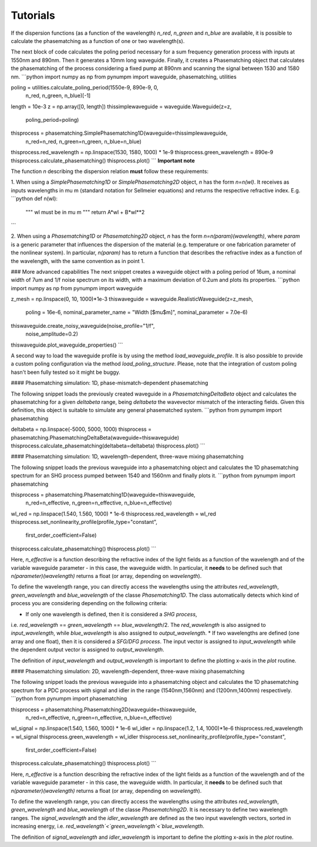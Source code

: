 Tutorials
*********

If the dispersion functions (as a function of the wavelength) `n_red`, `n_green` and `n_blue` are available, it is
possible to calculate the phasematching as a function of one or two wavelength(s).

The next block of code calculates the poling period necessary for a sum frequency generation process with inputs at
1550nm and 890nm. Then it generates a 10mm long waveguide. Finally, it creates a Phasematching object that calculates the
phasematching of the process considering a fixed pump at 890nm and scanning the signal between 1530 and 1580 nm.
```python
import numpy as np
from pynumpm import waveguide, phasematching, utilities

poling = utilities.calculate_poling_period(1550e-9, 890e-9, 0,
                                           n_red,
                                           n_green,
                                           n_blue)[-1]
length = 10e-3
z = np.array([0, length])
thissimplewaveguide = waveguide.Waveguide(z=z,
                                                poling_period=poling)
thisprocess = phasematching.SimplePhasematching1D(waveguide=thissimplewaveguide,
                                                  n_red=n_red,
                                                  n_green=n_green,
                                                  n_blue=n_blue)
thisprocess.red_wavelength = np.linspace(1530, 1580, 1000) * 1e-9
thisprocess.green_wavelength = 890e-9
thisprocess.calculate_phasematching()
thisprocess.plot()
```
**Important note**

The function `n` describing the dispersion relation **must** follow these requirements:

1. When using a `SimplePhasematching1D` or `SimplePhasematching2D` object, `n` has the form `n=n(wl)`. It receives as inputs wavelengths in
\mu m (standard notation for Sellmeier equations) and returns the respective refractive index. E.g.
```python
def n(wl):
    """
    wl must be in \mu m
    """
    return A*wl + B*wl**2
```

2. When using a `Phasematching1D` or `Phasematching2D` object, `n` has the form `n=n(param)(wavelength)`, where `param`
is a generic parameter that influences the dispersion of the material (e.g. temperature or one fabrication parameter of
the nonlinear system). In particular, `n(param)` has to return a function that describes the refractive index as a
function of the wavelength, with the same convention as in point 1.

### More advanced capabilities
The next snippet creates a waveguide object with a poling period of 16um, a nominal width of 7um and 1/f
noise spectrum on its width, with a maximum deviation of 0.2um and plots its properties.
```python
import numpy as np
from pynumpm import waveguide

z_mesh = np.linspace(0, 10, 1000)*1e-3
thiswaveguide = waveguide.RealisticWaveguide(z=z_mesh,
                                    poling = 16e-6,
                                    nominal_parameter_name = "Width [$\mu$m]",
                                    nominal_parameter = 7.0e-6)
thiswaveguide.create_noisy_waveguide(noise_profile="1/f",
                                     noise_amplitude=0.2)
thiswaveguide.plot_waveguide_properties()
```

A second way to load the waveguide profile is by using the method `load_waveguide_profile`.
It is also possible to provide a custom poling configuration via the method `load_poling_structure`.
Please, note that the integration of custom poling hasn't been fully tested so it might be buggy.

#### Phasematching simulation: 1D, phase-mismatch-dependent phasematching

The following snippet loads the previously created waveguide in a `PhasematchingDeltaBeta` object and calculates
the phasematching for a given `deltabeta` range, being `deltabeta` the wavevector mismatch of the interacting fields.
Given this definition, this object is suitable to simulate any general phasematched system.
```python
from pynumpm import phasematching

deltabeta = np.linspace(-5000, 5000, 1000)
thisprocess = phasematching.PhasematchingDeltaBeta(waveguide=thiswaveguide)
thisprocess.calculate_phasematching(deltabeta=deltabeta)
thisprocess.plot()
```

#### Phasematching simulation: 1D, wavelength-dependent, three-wave mixing phasematching

The following snippet loads the previous waveguide into a phasematching object and calculates the 1D phasematching
spectrum for an SHG process pumped between 1540 and 1560nm and finally plots it.
```python
from pynumpm import phasematching

thisprocess = phasematching.Phasematching1D(waveguide=thiswaveguide,
                                            n_red=n_effective,
                                            n_green=n_effective,
                                            n_blue=n_effective)
wl_red = np.linspace(1.540, 1.560, 1000) * 1e-6
thisprocess.red_wavelength = wl_red
thisprocess.set_nonlinearity_profile(profile_type="constant",
                                     first_order_coefficient=False)
thisprocess.calculate_phasematching()
thisprocess.plot()
```

Here, `n_effective` is a function describing the refractive index of the light fields as a function of the wavelength
and of the variable waveguide parameter - in this case, the waveguide width.
In particular, it **needs** to be defined such that `n(parameter)(wavelength)` returns a float (or array,
depending on `wavelength`).

To define the wavelength range, you can directly access the wavelengths using the attributes `red_wavelength`,
`green_wavelength` and `blue_wavelength` of the classe `Phasematching1D`.
The class automatically detects which kind of process you are considering depending on the following criteria:

* If only one wavelength is defined, then it is considered a *SHG process*,
i.e. `red_wavelength` == `green_wavelength` == `blue_wavelength`/2.
The `red_wavelength` is also assigned to `input_wavelength`, while `blue_wavelength` is also assigned to `output_wavelength`.
* If two wavelengths are defined (one array and one float), then it is considered a *SFG/DFG process*.
The input vector is assigned to `input_wavelength` while the dependent output vector is assigned
to `output_wavelength`.

The definition of `input_wavelength` and `output_wavelength` is important to define the plotting x-axis in the `plot`
routine.

#### Phasematching simulation: 2D, wavelength-dependent, three-wave mixing phasematching

The following snippet loads the previous waveguide into a phasematching object and calculates the 1D phasematching
spectrum for a PDC process with signal and idler in the range (1540nm,1560nm) and (1200nm,1400nm) respectively.
```python
from pynumpm import phasematching

thisprocess = phasematching.Phasematching2D(waveguide=thiswaveguide,
                                            n_red=n_effective,
                                            n_green=n_effective,
                                            n_blue=n_effective)
wl_signal = np.linspace(1.540, 1.560, 1000) * 1e-6
wl_idler = np.linspace(1.2, 1.4, 1000)*1e-6
thisprocess.red_wavelength = wl_signal
thisprocess.green_wavelength = wl_idler
thisprocess.set_nonlinearity_profile(profile_type="constant",
                                     first_order_coefficient=False)
thisprocess.calculate_phasematching()
thisprocess.plot()
```

Here, `n_effective` is a function describing the refractive index of the light fields as a function of the wavelength
and of the variable waveguide parameter - in this case, the waveguide width.
In particular, it **needs** to be defined such that `n(parameter)(wavelength)` returns a float (or array,
depending on `wavelength`).

To define the wavelength range, you can directly access the wavelengths using the attributes `red_wavelength`,
`green_wavelength` and `blue_wavelength` of the classe `Phasematching2D`.
It is necessary to define two wavelength ranges.
The `signal_wavelength` and the `idler_wavelength` are defined as the two input wavelength vectors, sorted in increasing
energy, i.e. `red_wavelength`<`green_wavelength`<`blue_wavelength`.

The definition of `signal_wavelength` and `idler_wavelength` is important to define the plotting x-axis in the `plot`
routine.
